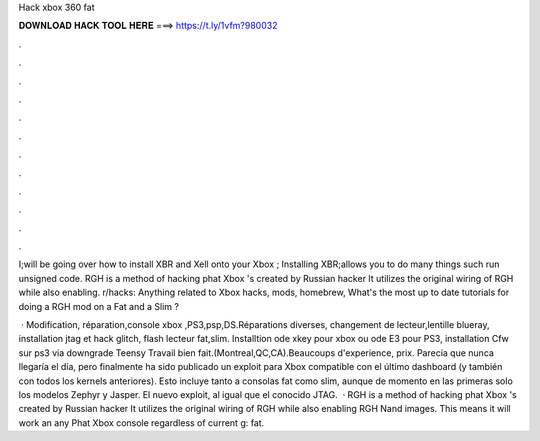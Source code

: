 Hack xbox 360 fat



𝐃𝐎𝐖𝐍𝐋𝐎𝐀𝐃 𝐇𝐀𝐂𝐊 𝐓𝐎𝐎𝐋 𝐇𝐄𝐑𝐄 ===> https://t.ly/1vfm?980032



.



.



.



.



.



.



.



.



.



.



.



.

I;will be going over how to install XBR and Xell onto your Xbox ; Installing XBR;allows you to do many things such run unsigned code. RGH is a method of hacking phat Xbox 's created by Russian hacker It utilizes the original wiring of RGH while also enabling. r/hacks: Anything related to Xbox hacks, mods, homebrew, What's the most up to date tutorials for doing a RGH mod on a Fat and a Slim ?

 · Modification, réparation,console xbox ,PS3,psp,DS.Réparations diverses, changement de lecteur,lentille blueray, installation jtag et hack glitch, flash lecteur fat,slim. Installtion ode xkey pour xbox ou ode E3 pour PS3, installation Cfw sur ps3 via downgrade Teensy Travail bien fait.(Montreal,QC,CA).Beaucoups d'experience, prix. Parecía que nunca llegaría el día, pero finalmente ha sido publicado un exploit para Xbox compatible con el último dashboard (y también con todos los kernels anteriores). Esto incluye tanto a consolas fat como slim, aunque de momento en las primeras solo los modelos Zephyr y Jasper. El nuevo exploit, al igual que el conocido JTAG.  · RGH is a method of hacking phat Xbox 's created by Russian hacker It utilizes the original wiring of RGH while also enabling RGH Nand images. This means it will work an any Phat Xbox console regardless of current g: fat.
